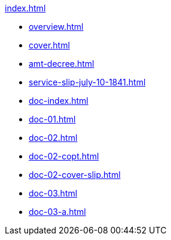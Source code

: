 .xref:index.adoc[]
//NLA BU, K 2, A Nr. 689
* xref:overview.adoc[]
* xref:cover.adoc[]
* xref:amt-decree.adoc[]
* xref:service-slip-july-10-1841.adoc[]
* xref:doc-index.adoc[]
* xref:doc-01.adoc[]
* xref:doc-02.adoc[]
* xref:doc-02-copt.adoc[]
* xref:doc-02-cover-slip.adoc[]
* xref:doc-03.adoc[]
* xref:doc-03-a.adoc[]

